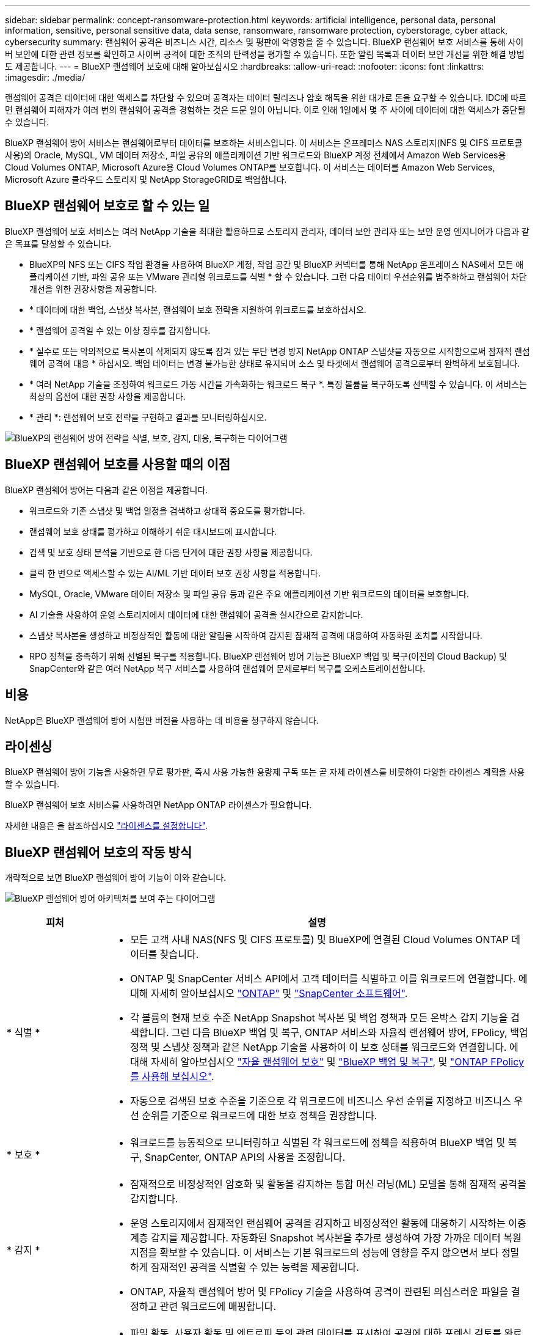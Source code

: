 ---
sidebar: sidebar 
permalink: concept-ransomware-protection.html 
keywords: artificial intelligence, personal data, personal information, sensitive, personal sensitive data, data sense, ransomware, ransomware protection, cyberstorage, cyber attack, cybersecurity 
summary: 랜섬웨어 공격은 비즈니스 시간, 리소스 및 평판에 악영향을 줄 수 있습니다. BlueXP 랜섬웨어 보호 서비스를 통해 사이버 보안에 대한 관련 정보를 확인하고 사이버 공격에 대한 조직의 탄력성을 평가할 수 있습니다. 또한 알림 목록과 데이터 보안 개선을 위한 해결 방법도 제공합니다. 
---
= BlueXP 랜섬웨어 보호에 대해 알아보십시오
:hardbreaks:
:allow-uri-read: 
:nofooter: 
:icons: font
:linkattrs: 
:imagesdir: ./media/


[role="lead"]
랜섬웨어 공격은 데이터에 대한 액세스를 차단할 수 있으며 공격자는 데이터 릴리즈나 암호 해독을 위한 대가로 돈을 요구할 수 있습니다. IDC에 따르면 랜섬웨어 피해자가 여러 번의 랜섬웨어 공격을 경험하는 것은 드문 일이 아닙니다. 이로 인해 1일에서 몇 주 사이에 데이터에 대한 액세스가 중단될 수 있습니다.

BlueXP 랜섬웨어 방어 서비스는 랜섬웨어로부터 데이터를 보호하는 서비스입니다. 이 서비스는 온프레미스 NAS 스토리지(NFS 및 CIFS 프로토콜 사용)의 Oracle, MySQL, VM 데이터 저장소, 파일 공유의 애플리케이션 기반 워크로드와 BlueXP 계정 전체에서 Amazon Web Services용 Cloud Volumes ONTAP, Microsoft Azure용 Cloud Volumes ONTAP를 보호합니다. 이 서비스는 데이터를 Amazon Web Services, Microsoft Azure 클라우드 스토리지 및 NetApp StorageGRID로 백업합니다.



== BlueXP 랜섬웨어 보호로 할 수 있는 일

BlueXP 랜섬웨어 보호 서비스는 여러 NetApp 기술을 최대한 활용하므로 스토리지 관리자, 데이터 보안 관리자 또는 보안 운영 엔지니어가 다음과 같은 목표를 달성할 수 있습니다.

* BlueXP의 NFS 또는 CIFS 작업 환경을 사용하여 BlueXP 계정, 작업 공간 및 BlueXP 커넥터를 통해 NetApp 온프레미스 NAS에서 모든 애플리케이션 기반, 파일 공유 또는 VMware 관리형 워크로드를 식별 * 할 수 있습니다. 그런 다음 데이터 우선순위를 범주화하고 랜섬웨어 차단 개선을 위한 권장사항을 제공합니다.
* * 데이터에 대한 백업, 스냅샷 복사본, 랜섬웨어 보호 전략을 지원하여 워크로드를 보호하십시오.
* * 랜섬웨어 공격일 수 있는 이상 징후를 감지합니다.
* * 실수로 또는 악의적으로 복사본이 삭제되지 않도록 잠겨 있는 무단 변경 방지 NetApp ONTAP 스냅샷을 자동으로 시작함으로써 잠재적 랜섬웨어 공격에 대응 * 하십시오. 백업 데이터는 변경 불가능한 상태로 유지되며 소스 및 타겟에서 랜섬웨어 공격으로부터 완벽하게 보호됩니다.
* * 여러 NetApp 기술을 조정하여 워크로드 가동 시간을 가속화하는 워크로드 복구 *. 특정 볼륨을 복구하도록 선택할 수 있습니다. 이 서비스는 최상의 옵션에 대한 권장 사항을 제공합니다.
* * 관리 *: 랜섬웨어 보호 전략을 구현하고 결과를 모니터링하십시오.


image:diagram-rp-features-phases3.png["BlueXP의 랜섬웨어 방어 전략을 식별, 보호, 감지, 대응, 복구하는 다이어그램"]



== BlueXP 랜섬웨어 보호를 사용할 때의 이점

BlueXP 랜섬웨어 방어는 다음과 같은 이점을 제공합니다.

* 워크로드와 기존 스냅샷 및 백업 일정을 검색하고 상대적 중요도를 평가합니다.
* 랜섬웨어 보호 상태를 평가하고 이해하기 쉬운 대시보드에 표시합니다.
* 검색 및 보호 상태 분석을 기반으로 한 다음 단계에 대한 권장 사항을 제공합니다.
* 클릭 한 번으로 액세스할 수 있는 AI/ML 기반 데이터 보호 권장 사항을 적용합니다.
* MySQL, Oracle, VMware 데이터 저장소 및 파일 공유 등과 같은 주요 애플리케이션 기반 워크로드의 데이터를 보호합니다.
* AI 기술을 사용하여 운영 스토리지에서 데이터에 대한 랜섬웨어 공격을 실시간으로 감지합니다.
* 스냅샷 복사본을 생성하고 비정상적인 활동에 대한 알림을 시작하여 감지된 잠재적 공격에 대응하여 자동화된 조치를 시작합니다.
* RPO 정책을 충족하기 위해 선별된 복구를 적용합니다. BlueXP 랜섬웨어 방어 기능은 BlueXP 백업 및 복구(이전의 Cloud Backup) 및 SnapCenter와 같은 여러 NetApp 복구 서비스를 사용하여 랜섬웨어 문제로부터 복구를 오케스트레이션합니다.




== 비용

NetApp은 BlueXP 랜섬웨어 방어 시험판 버전을 사용하는 데 비용을 청구하지 않습니다.



== 라이센싱

BlueXP 랜섬웨어 방어 기능을 사용하면 무료 평가판, 즉시 사용 가능한 용량제 구독 또는 곧 자체 라이센스를 비롯하여 다양한 라이센스 계획을 사용할 수 있습니다.

BlueXP 랜섬웨어 보호 서비스를 사용하려면 NetApp ONTAP 라이센스가 필요합니다.

자세한 내용은 을 참조하십시오 link:rp-start-licenses.html["라이센스를 설정합니다"].



== BlueXP 랜섬웨어 보호의 작동 방식

개략적으로 보면 BlueXP 랜섬웨어 방어 기능이 이와 같습니다.

image:diagram-rp-architecture-preview3.png["BlueXP 랜섬웨어 방어 아키텍처를 보여 주는 다이어그램"]

[cols="15,65a"]
|===
| 피처 | 설명 


| * 식별 *  a| 
* 모든 고객 사내 NAS(NFS 및 CIFS 프로토콜) 및 BlueXP에 연결된 Cloud Volumes ONTAP 데이터를 찾습니다.
* ONTAP 및 SnapCenter 서비스 API에서 고객 데이터를 식별하고 이를 워크로드에 연결합니다. 에 대해 자세히 알아보십시오 https://docs.netapp.com/us-en/ontap-family/["ONTAP"^] 및 https://docs.netapp.com/us-en/snapcenter/index.html["SnapCenter 소프트웨어"^].
* 각 볼륨의 현재 보호 수준 NetApp Snapshot 복사본 및 백업 정책과 모든 온박스 감지 기능을 검색합니다. 그런 다음 BlueXP 백업 및 복구, ONTAP 서비스와 자율적 랜섬웨어 방어, FPolicy, 백업 정책 및 스냅샷 정책과 같은 NetApp 기술을 사용하여 이 보호 상태를 워크로드와 연결합니다.
에 대해 자세히 알아보십시오 https://docs.netapp.com/us-en/ontap/anti-ransomware/index.html["자율 랜섬웨어 보호"^] 및 https://docs.netapp.com/us-en/bluexp-backup-recovery/index.html["BlueXP 백업 및 복구"^], 및 https://docs.netapp.com/us-en/ontap/nas-audit/two-parts-fpolicy-solution-concept.html["ONTAP FPolicy를 사용해 보십시오"^].
* 자동으로 검색된 보호 수준을 기준으로 각 워크로드에 비즈니스 우선 순위를 지정하고 비즈니스 우선 순위를 기준으로 워크로드에 대한 보호 정책을 권장합니다.




| * 보호 *  a| 
* 워크로드를 능동적으로 모니터링하고 식별된 각 워크로드에 정책을 적용하여 BlueXP 백업 및 복구, SnapCenter, ONTAP API의 사용을 조정합니다.




| * 감지 *  a| 
* 잠재적으로 비정상적인 암호화 및 활동을 감지하는 통합 머신 러닝(ML) 모델을 통해 잠재적 공격을 감지합니다.
* 운영 스토리지에서 잠재적인 랜섬웨어 공격을 감지하고 비정상적인 활동에 대응하기 시작하는 이중 계층 감지를 제공합니다. 자동화된 Snapshot 복사본을 추가로 생성하여 가장 가까운 데이터 복원 지점을 확보할 수 있습니다. 이 서비스는 기본 워크로드의 성능에 영향을 주지 않으면서 보다 정밀하게 잠재적인 공격을 식별할 수 있는 능력을 제공합니다.
* ONTAP, 자율적 랜섬웨어 방어 및 FPolicy 기술을 사용하여 공격이 관련된 의심스러운 파일을 결정하고 관련 워크로드에 매핑합니다.




| * 응답 *  a| 
* 파일 활동, 사용자 활동 및 엔트로피 등의 관련 데이터를 표시하여 공격에 대한 포렌식 검토를 완료할 수 있도록 합니다.
* ONTAP, 자율적 랜섬웨어 방어 및 FPolicy와 같은 NetApp 기술과 제품을 사용하여 빠른 스냅샷 복사본을 시작합니다.




| * 복구 *  a| 
* BlueXP 백업 및 복구, ONTAP, 자율적 랜섬웨어 방어 및 FPolicy 기술 및 서비스를 사용하여 최상의 스냅샷 또는 백업을 결정하고 최상의 RPA(복구 지점)를 권장합니다.
* 애플리케이션 정합성을 통해 VM, 파일 공유, 데이터베이스를 비롯한 워크로드의 복구를 오케스트레이션




| * 통제 *  a| 
* 랜섬웨어 방지 전략을 할당합니다
* 결과를 모니터링할 수 있습니다.


|===


== 지원되는 백업 타겟, 작업 환경 및 데이터 소스

BlueXP 랜섬웨어 방어 기능을 사용하여 다음과 같은 유형의 백업 타겟, 작업 환경 및 데이터 소스에 대한 사이버 공격에 데이터가 얼마나 복원력을 갖추고 있는지 알아보십시오.

* 지원되는 백업 대상 *

* AWS(Amazon Web Services) S3
* Microsoft Azure Blob
* NetApp StorageGRID를 참조하십시오


* 지원되는 작업 환경 *

* 온프레미스 ONTAP NAS(NFS 및 CIFS 프로토콜 사용)
* Cloud Volumes ONTAP for AWS(NFS 및 CIFS 프로토콜 사용)
* Cloud Volumes ONTAP for Azure(NFS 및 CIFS 프로토콜 사용)



NOTE: FlexGroup 볼륨, 9.11.1 이전 ONTAP 버전, iSCSI 볼륨 및 DP(데이터 보호) 볼륨은 지원되지 않습니다.

* 지원되는 데이터 소스 *

이 서비스는 기본 데이터 볼륨에서 다음 애플리케이션 기반 워크로드를 보호합니다.

* NetApp 파일 공유
* VMware 데이터 저장소
* 데이터베이스(MySQL 및 Oracle)
* 곧 더 추가될 예정입니다




== 랜섬웨어 방어에 도움이 될 수 있는 약관을 읽어 보십시오

랜섬웨어 보호와 관련된 몇 가지 용어를 이해하면 도움이 될 수 있습니다.

* * 보호 *: BlueXP 랜섬웨어 방어의 보호는 보호 정책을 사용하여 서로 다른 보안 도메인에 대해 스냅샷과 변경 불가능한 백업을 정기적으로 발생시키도록 보장하는 것을 의미합니다.
* * 워크로드 *: BlueXP 랜섬웨어 방어 워크로드에는 MySQL 또는 Oracle 데이터베이스, VMware 데이터 저장소 또는 파일 공유가 포함될 수 있습니다.

